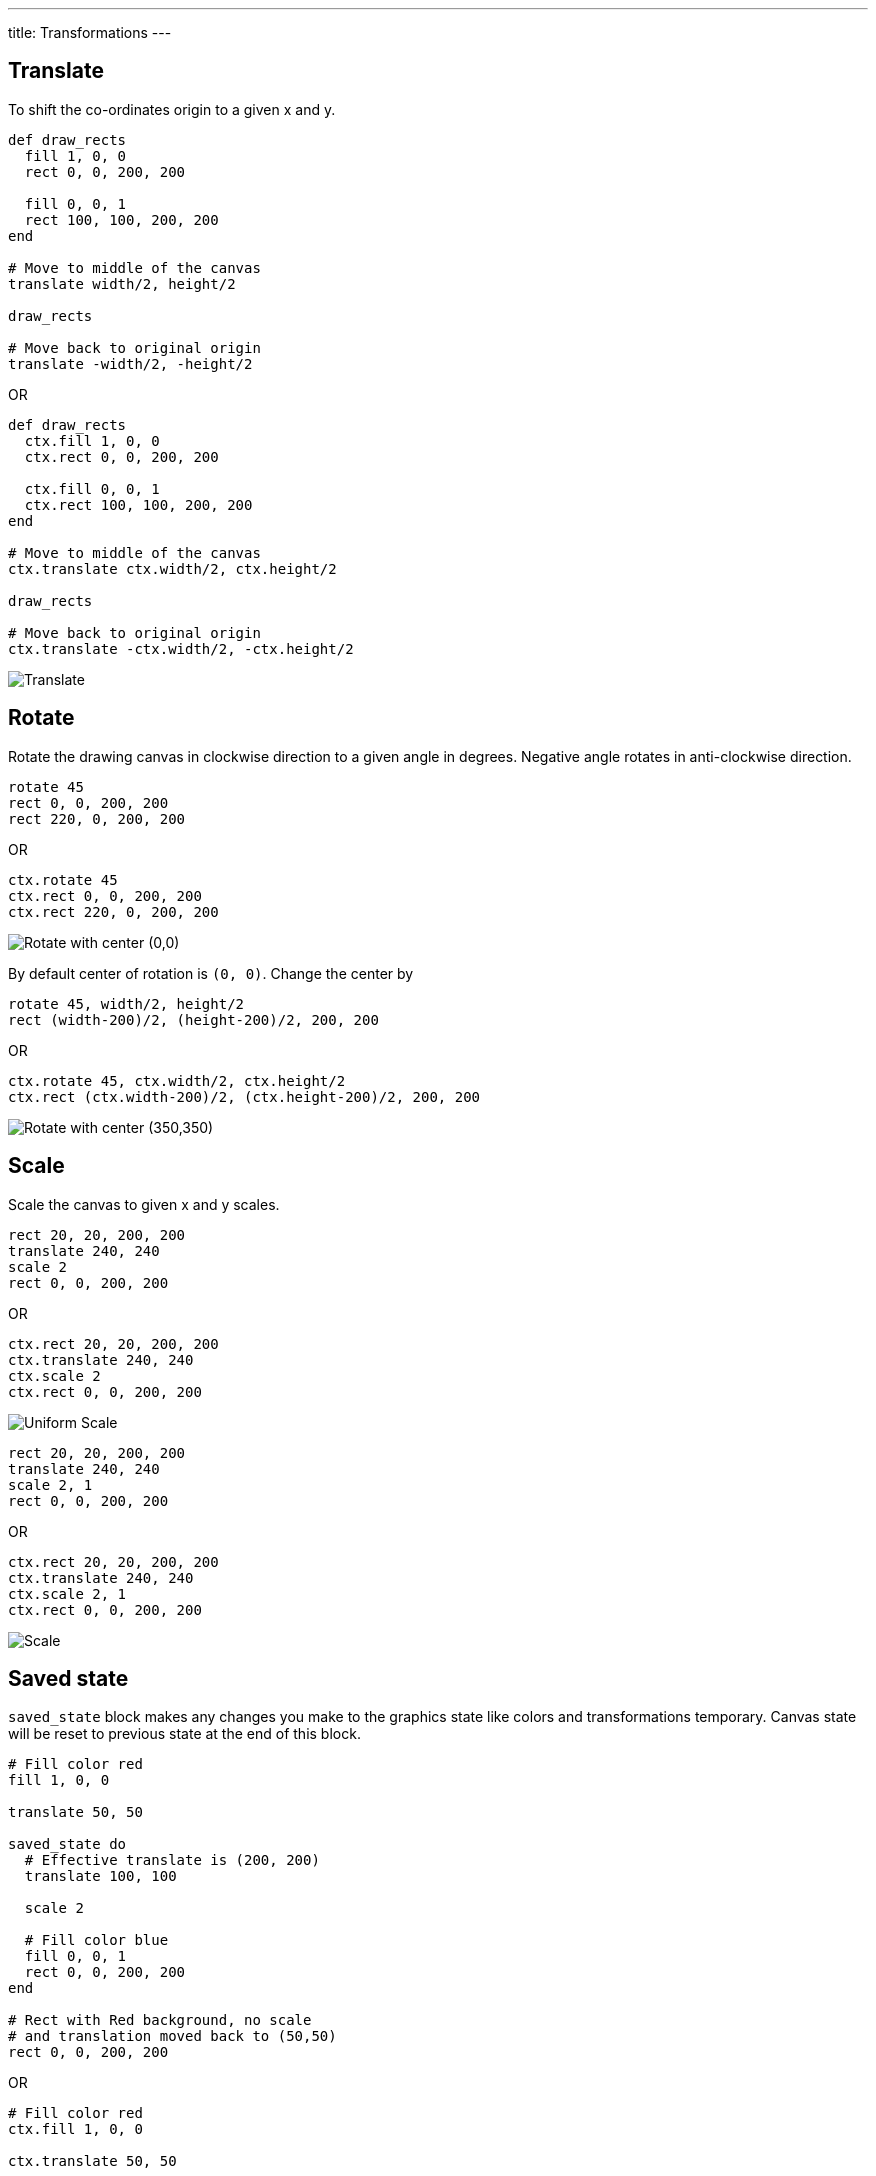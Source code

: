 ---
title: Transformations
---

== Translate

To shift the co-ordinates origin to a given x and y.

[source,crystal]
----
def draw_rects
  fill 1, 0, 0
  rect 0, 0, 200, 200

  fill 0, 0, 1
  rect 100, 100, 200, 200
end

# Move to middle of the canvas
translate width/2, height/2

draw_rects

# Move back to original origin
translate -width/2, -height/2
----

OR

[source,crystal]
----
def draw_rects
  ctx.fill 1, 0, 0
  ctx.rect 0, 0, 200, 200

  ctx.fill 0, 0, 1
  ctx.rect 100, 100, 200, 200
end

# Move to middle of the canvas
ctx.translate ctx.width/2, ctx.height/2

draw_rects

# Move back to original origin
ctx.translate -ctx.width/2, -ctx.height/2
----

image::/images/transformations_translate.png[Translate]

== Rotate

Rotate the drawing canvas in clockwise direction to a given angle in degrees. Negative angle rotates in anti-clockwise direction.

[source,crystal]
----
rotate 45
rect 0, 0, 200, 200
rect 220, 0, 200, 200
----

OR

[source,crystal]
----
ctx.rotate 45
ctx.rect 0, 0, 200, 200
ctx.rect 220, 0, 200, 200
----

image::/images/transformations_rotate_1.png["Rotate with center (0,0)"]

By default center of rotation is `(0, 0)`. Change the center by

[source,crystal]
----
rotate 45, width/2, height/2
rect (width-200)/2, (height-200)/2, 200, 200
----

OR

[source,crystal]
----
ctx.rotate 45, ctx.width/2, ctx.height/2
ctx.rect (ctx.width-200)/2, (ctx.height-200)/2, 200, 200
----

image::/images/transformations_rotate_2.png["Rotate with center (350,350)"]

== Scale

Scale the canvas to given x and y scales.

[source,crystal]
----
rect 20, 20, 200, 200
translate 240, 240
scale 2
rect 0, 0, 200, 200
----

OR

[source,crystal]
----
ctx.rect 20, 20, 200, 200
ctx.translate 240, 240
ctx.scale 2
ctx.rect 0, 0, 200, 200
----

image::/images/transformations_scale_1.png["Uniform Scale"]

[source,crystal]
----
rect 20, 20, 200, 200
translate 240, 240
scale 2, 1
rect 0, 0, 200, 200
----

OR

[source,crystal]
----
ctx.rect 20, 20, 200, 200
ctx.translate 240, 240
ctx.scale 2, 1
ctx.rect 0, 0, 200, 200
----

image::/images/transformations_scale_2.png["Scale"]

== Saved state

`saved_state` block makes any changes you make to the graphics state like colors and transformations temporary.
Canvas state will be reset to previous state at the end of this block.

[source,crystal]
----
# Fill color red
fill 1, 0, 0

translate 50, 50

saved_state do
  # Effective translate is (200, 200)
  translate 100, 100

  scale 2

  # Fill color blue
  fill 0, 0, 1
  rect 0, 0, 200, 200
end

# Rect with Red background, no scale
# and translation moved back to (50,50)
rect 0, 0, 200, 200
----

OR

[source,crystal]
----
# Fill color red
ctx.fill 1, 0, 0

ctx.translate 50, 50

ctx.saved_state do
  # Effective translate is (200, 200)
  ctx.translate 100, 100

  ctx.scale 2

  # Fill color blue
  ctx.fill 0, 0, 1
  ctx.rect 0, 0, 200, 200
end

# Rect with Red background, no scale
# and translation moved back to (50,50)
ctx.rect 0, 0, 200, 200
----

image::/images/transformations_saved_state.png["Saved State"]
